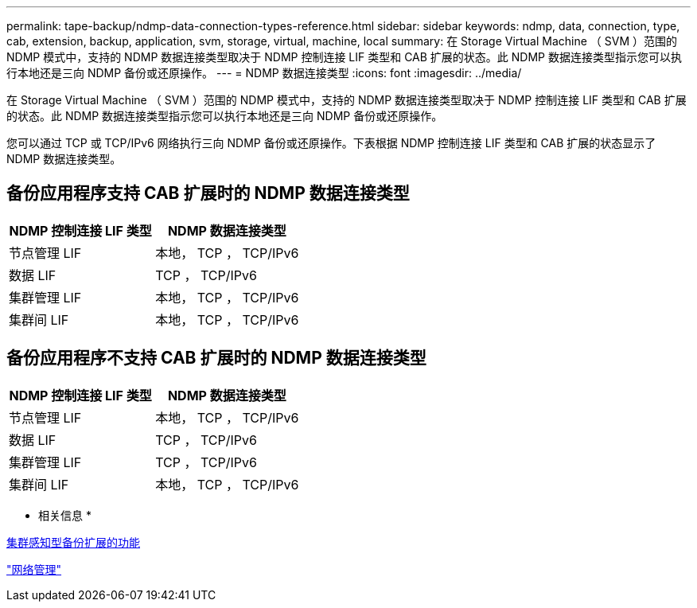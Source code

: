 ---
permalink: tape-backup/ndmp-data-connection-types-reference.html 
sidebar: sidebar 
keywords: ndmp, data, connection, type, cab, extension, backup, application, svm, storage, virtual, machine, local 
summary: 在 Storage Virtual Machine （ SVM ）范围的 NDMP 模式中，支持的 NDMP 数据连接类型取决于 NDMP 控制连接 LIF 类型和 CAB 扩展的状态。此 NDMP 数据连接类型指示您可以执行本地还是三向 NDMP 备份或还原操作。 
---
= NDMP 数据连接类型
:icons: font
:imagesdir: ../media/


[role="lead"]
在 Storage Virtual Machine （ SVM ）范围的 NDMP 模式中，支持的 NDMP 数据连接类型取决于 NDMP 控制连接 LIF 类型和 CAB 扩展的状态。此 NDMP 数据连接类型指示您可以执行本地还是三向 NDMP 备份或还原操作。

您可以通过 TCP 或 TCP/IPv6 网络执行三向 NDMP 备份或还原操作。下表根据 NDMP 控制连接 LIF 类型和 CAB 扩展的状态显示了 NDMP 数据连接类型。



== 备份应用程序支持 CAB 扩展时的 NDMP 数据连接类型

|===
| NDMP 控制连接 LIF 类型 | NDMP 数据连接类型 


 a| 
节点管理 LIF
 a| 
本地， TCP ， TCP/IPv6



 a| 
数据 LIF
 a| 
TCP ， TCP/IPv6



 a| 
集群管理 LIF
 a| 
本地， TCP ， TCP/IPv6



 a| 
集群间 LIF
 a| 
本地， TCP ， TCP/IPv6

|===


== 备份应用程序不支持 CAB 扩展时的 NDMP 数据连接类型

|===
| NDMP 控制连接 LIF 类型 | NDMP 数据连接类型 


 a| 
节点管理 LIF
 a| 
本地， TCP ， TCP/IPv6



 a| 
数据 LIF
 a| 
TCP ， TCP/IPv6



 a| 
集群管理 LIF
 a| 
TCP ， TCP/IPv6



 a| 
集群间 LIF
 a| 
本地， TCP ， TCP/IPv6

|===
* 相关信息 *

xref:cluster-aware-backup-extension-concept.adoc[集群感知型备份扩展的功能]

link:../networking/index.html["网络管理"]
